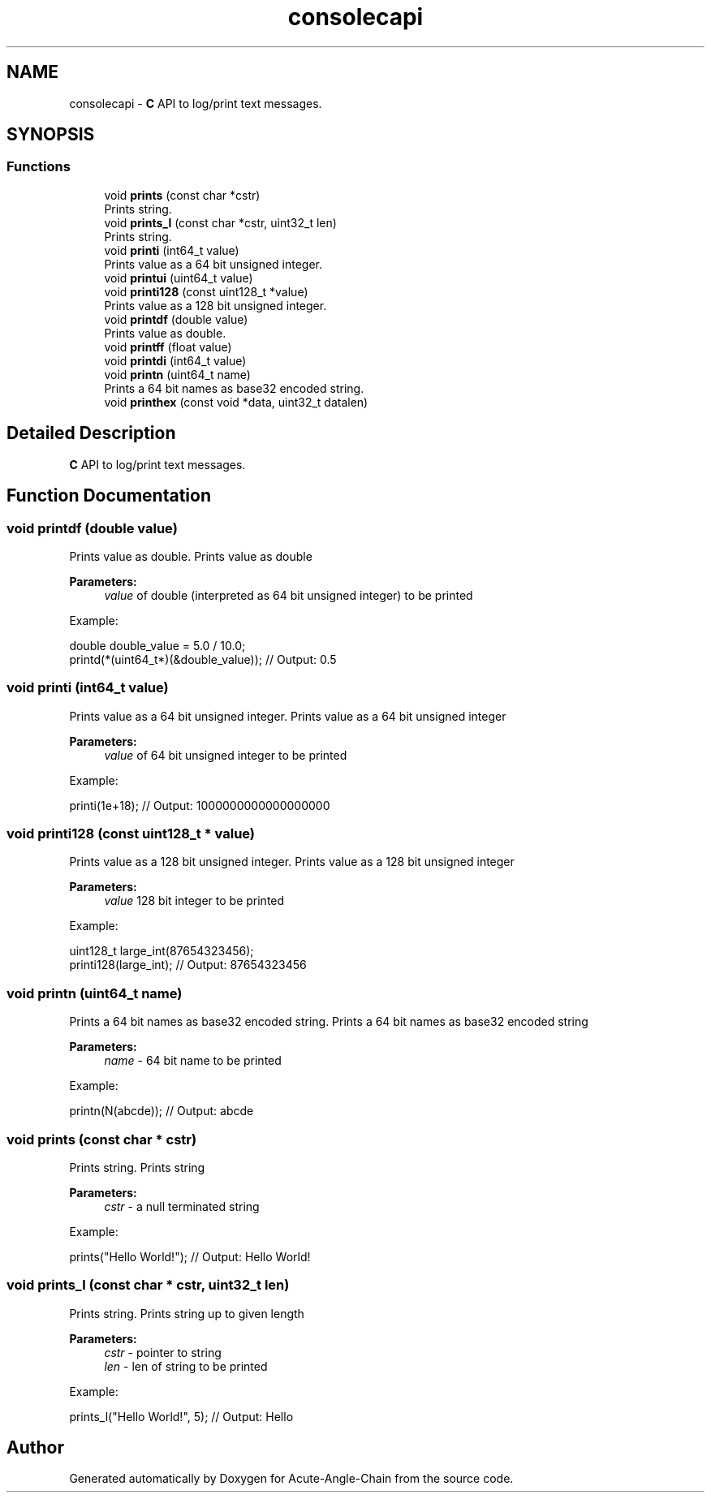 .TH "consolecapi" 3 "Sun Jun 3 2018" "Acute-Angle-Chain" \" -*- nroff -*-
.ad l
.nh
.SH NAME
consolecapi \- \fBC\fP API to log/print text messages\&.  

.SH SYNOPSIS
.br
.PP
.SS "Functions"

.in +1c
.ti -1c
.RI "void \fBprints\fP (const char *cstr)"
.br
.RI "Prints string\&. "
.ti -1c
.RI "void \fBprints_l\fP (const char *cstr, uint32_t len)"
.br
.RI "Prints string\&. "
.ti -1c
.RI "void \fBprinti\fP (int64_t value)"
.br
.RI "Prints value as a 64 bit unsigned integer\&. "
.ti -1c
.RI "void \fBprintui\fP (uint64_t value)"
.br
.ti -1c
.RI "void \fBprinti128\fP (const uint128_t *value)"
.br
.RI "Prints value as a 128 bit unsigned integer\&. "
.ti -1c
.RI "void \fBprintdf\fP (double value)"
.br
.RI "Prints value as double\&. "
.ti -1c
.RI "void \fBprintff\fP (float value)"
.br
.ti -1c
.RI "void \fBprintdi\fP (int64_t value)"
.br
.ti -1c
.RI "void \fBprintn\fP (uint64_t name)"
.br
.RI "Prints a 64 bit names as base32 encoded string\&. "
.ti -1c
.RI "void \fBprinthex\fP (const void *data, uint32_t datalen)"
.br
.in -1c
.SH "Detailed Description"
.PP 
\fBC\fP API to log/print text messages\&. 


.SH "Function Documentation"
.PP 
.SS "void printdf (double value)"

.PP
Prints value as double\&. Prints value as double 
.PP
\fBParameters:\fP
.RS 4
\fIvalue\fP of double (interpreted as 64 bit unsigned integer) to be printed
.RE
.PP
Example: 
.PP
.nf
double double_value = 5\&.0 / 10\&.0;
printd(*(uint64_t*)(&double_value)); // Output: 0\&.5

.fi
.PP
 
.SS "void printi (int64_t value)"

.PP
Prints value as a 64 bit unsigned integer\&. Prints value as a 64 bit unsigned integer 
.PP
\fBParameters:\fP
.RS 4
\fIvalue\fP of 64 bit unsigned integer to be printed
.RE
.PP
Example: 
.PP
.nf
printi(1e+18); // Output: 1000000000000000000

.fi
.PP
 
.SS "void printi128 (const uint128_t * value)"

.PP
Prints value as a 128 bit unsigned integer\&. Prints value as a 128 bit unsigned integer 
.PP
\fBParameters:\fP
.RS 4
\fIvalue\fP 128 bit integer to be printed
.RE
.PP
Example: 
.PP
.nf
uint128_t large_int(87654323456);
printi128(large_int); // Output: 87654323456

.fi
.PP
 
.SS "void printn (uint64_t name)"

.PP
Prints a 64 bit names as base32 encoded string\&. Prints a 64 bit names as base32 encoded string 
.PP
\fBParameters:\fP
.RS 4
\fIname\fP - 64 bit name to be printed
.RE
.PP
Example: 
.PP
.nf
printn(N(abcde)); // Output: abcde

.fi
.PP
 
.SS "void prints (const char * cstr)"

.PP
Prints string\&. Prints string 
.PP
\fBParameters:\fP
.RS 4
\fIcstr\fP - a null terminated string
.RE
.PP
Example: 
.PP
.nf
prints("Hello World!"); // Output: Hello World!

.fi
.PP
 
.SS "void prints_l (const char * cstr, uint32_t len)"

.PP
Prints string\&. Prints string up to given length 
.PP
\fBParameters:\fP
.RS 4
\fIcstr\fP - pointer to string 
.br
\fIlen\fP - len of string to be printed
.RE
.PP
Example: 
.PP
.nf
prints_l("Hello World!", 5); // Output: Hello

.fi
.PP
 
.SH "Author"
.PP 
Generated automatically by Doxygen for Acute-Angle-Chain from the source code\&.
